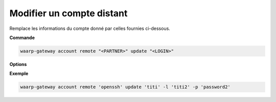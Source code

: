 ==========================
Modifier un compte distant
==========================

.. program:: waarp-gateway account remote update

Remplace les informations du compte donné par celles fournies ci-dessous.

**Commande**

.. code-block:: shell

   waarp-gateway account remote "<PARTNER>" update "<LOGIN>"

**Options**

.. option:: -l <LOGIN>, --login=<LOGIN>

   Le login du compte. Doit être unique pour un partenaire donné.

.. option:: -p <PASS>, --password=<PASS>

   Le mot de passe du compte.

**Exemple**

.. code-block:: shell

   waarp-gateway account remote 'openssh' update 'titi' -l 'titi2' -p 'password2'
